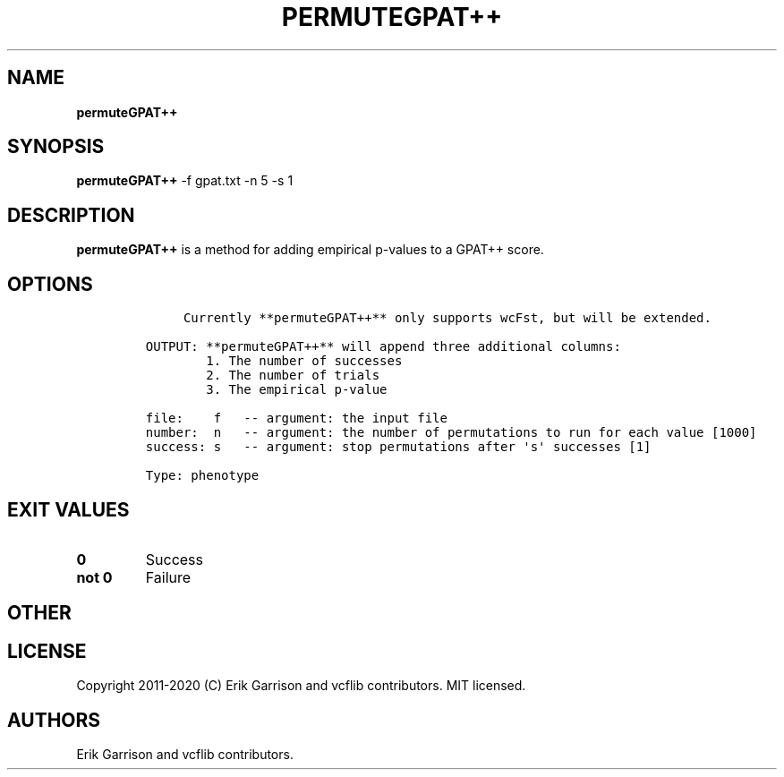.\" Automatically generated by Pandoc 2.7.3
.\"
.TH "PERMUTEGPAT++" "1" "" "permuteGPAT++ (vcflib)" "permuteGPAT++ (VCF phenotype)"
.hy
.SH NAME
.PP
\f[B]permuteGPAT++\f[R]
.SH SYNOPSIS
.PP
\f[B]permuteGPAT++\f[R] -f gpat.txt -n 5 -s 1
.SH DESCRIPTION
.PP
\f[B]permuteGPAT++\f[R] is a method for adding empirical p-values to a
GPAT++ score.
.SH OPTIONS
.IP
.nf
\f[C]


     Currently **permuteGPAT++** only supports wcFst, but will be extended.    

OUTPUT: **permuteGPAT++** will append three additional columns:
        1. The number of successes                         
        2. The number of trials                            
        3. The empirical p-value                           

file:    f   -- argument: the input file     
number:  n   -- argument: the number of permutations to run for each value [1000]
success: s   -- argument: stop permutations after \[aq]s\[aq] successes [1]

Type: phenotype
\f[R]
.fi
.SH EXIT VALUES
.TP
.B \f[B]0\f[R]
Success
.TP
.B \f[B]not 0\f[R]
Failure
.SH OTHER
.SH LICENSE
.PP
Copyright 2011-2020 (C) Erik Garrison and vcflib contributors.
MIT licensed.
.SH AUTHORS
Erik Garrison and vcflib contributors.
